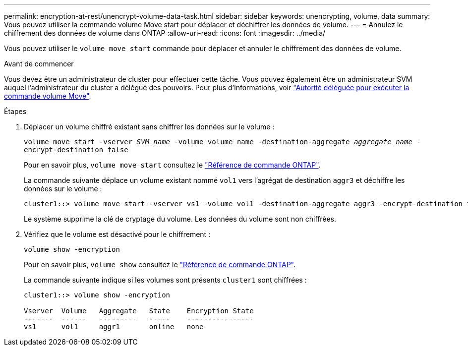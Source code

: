 ---
permalink: encryption-at-rest/unencrypt-volume-data-task.html 
sidebar: sidebar 
keywords: unencrypting, volume, data 
summary: Vous pouvez utiliser la commande volume Move start pour déplacer et déchiffrer les données de volume. 
---
= Annulez le chiffrement des données de volume dans ONTAP
:allow-uri-read: 
:icons: font
:imagesdir: ../media/


[role="lead"]
Vous pouvez utiliser le `volume move start` commande pour déplacer et annuler le chiffrement des données de volume.

.Avant de commencer
Vous devez être un administrateur de cluster pour effectuer cette tâche. Vous pouvez également être un administrateur SVM auquel l'administrateur du cluster a délégué des pouvoirs. Pour plus d'informations, voir link:delegate-volume-encryption-svm-administrator-task.html["Autorité déléguée pour exécuter la commande volume Move"].

.Étapes
. Déplacer un volume chiffré existant sans chiffrer les données sur le volume :
+
`volume move start -vserver _SVM_name_ -volume volume_name -destination-aggregate _aggregate_name_ -encrypt-destination false`

+
Pour en savoir plus, `volume move start` consultez le link:https://docs.netapp.com/us-en/ontap-cli/volume-move-start.html["Référence de commande ONTAP"^].

+
La commande suivante déplace un volume existant nommé `vol1` vers l'agrégat de destination `aggr3` et déchiffre les données sur le volume :

+
[listing]
----
cluster1::> volume move start -vserver vs1 -volume vol1 -destination-aggregate aggr3 -encrypt-destination false
----
+
Le système supprime la clé de cryptage du volume. Les données du volume sont non chiffrées.

. Vérifiez que le volume est désactivé pour le chiffrement :
+
`volume show -encryption`

+
Pour en savoir plus, `volume show` consultez le link:https://docs.netapp.com/us-en/ontap-cli/volume-show.html["Référence de commande ONTAP"^].

+
La commande suivante indique si les volumes sont présents `cluster1` sont chiffrées :

+
[listing]
----
cluster1::> volume show -encryption

Vserver  Volume   Aggregate   State    Encryption State
-------  ------   ---------   -----    ----------------
vs1      vol1     aggr1       online   none
----

